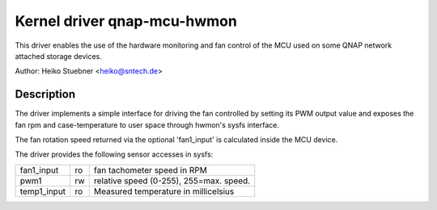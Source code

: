 .. SPDX-License-Identifier: GPL-2.0-or-later

Kernel driver qnap-mcu-hwmon
============================

This driver enables the use of the hardware monitoring and fan control
of the MCU used on some QNAP network attached storage devices.

Author: Heiko Stuebner <heiko@sntech.de>

Description
-----------

The driver implements a simple interface for driving the fan controlled by
setting its PWM output value and exposes the fan rpm and case-temperature
to user space through hwmon's sysfs interface.

The fan rotation speed returned via the optional 'fan1_input' is calculated
inside the MCU device.

The driver provides the following sensor accesses in sysfs:

=============== ======= =======================================================
fan1_input	ro	fan tachometer speed in RPM
pwm1		rw	relative speed (0-255), 255=max. speed.
temp1_input	ro	Measured temperature in millicelsius
=============== ======= =======================================================
